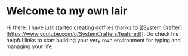 * Welcome to my own lair

Hi there. I have just started creating dotfiles thanks to [[System
Crafter][https://www.youtube.com/c/SystemCrafters/featured]]. Do check
his helpful links to start building your very own environment for
typing and managing your life.

